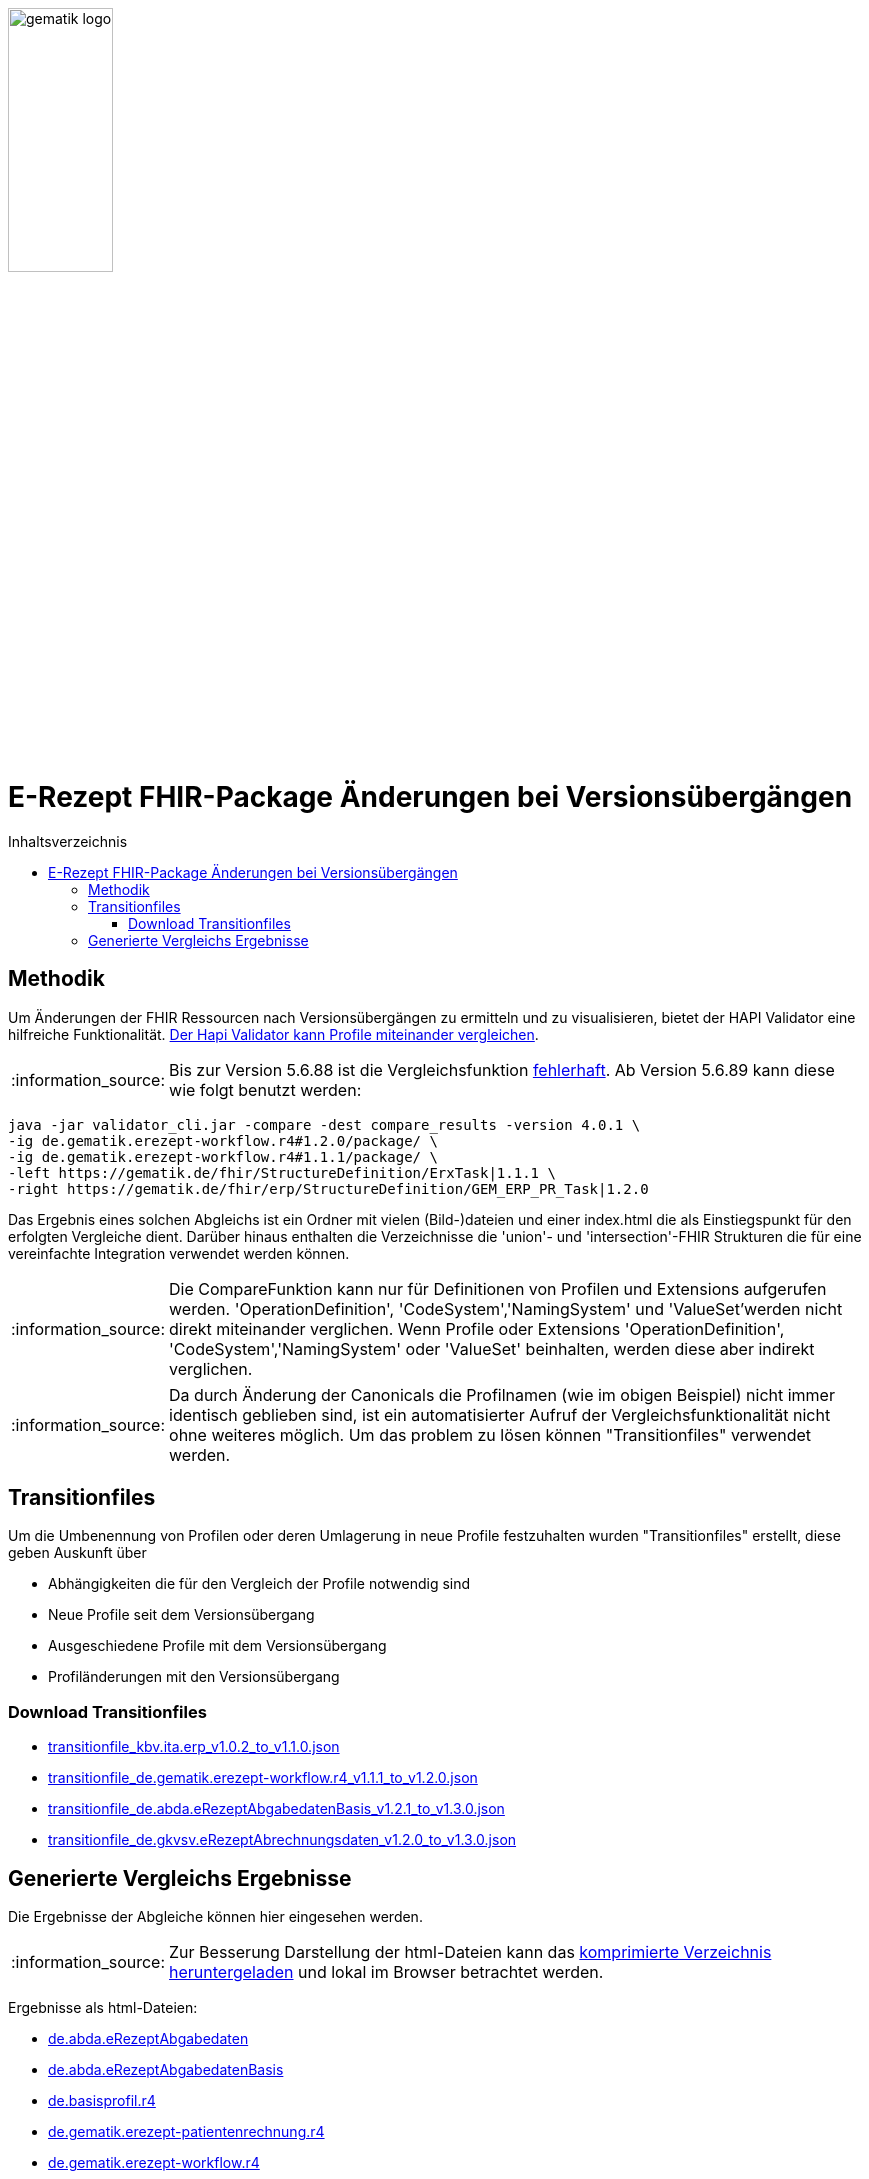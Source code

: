 // asciidoc settings for DE (German)
// ==================================
:imagesdir: ../images
:tip-caption: :bulb:
:note-caption: :information_source:
:important-caption: :heavy_exclamation_mark:
:caution-caption: :fire:
:warning-caption: :warning:
:toc: macro
:toclevels: 3
:toc-title: Inhaltsverzeichnis
image:gematik_logo.png[width=35%]

= E-Rezept FHIR-Package Änderungen bei Versionsübergängen

toc::[]

== Methodik
Um Änderungen der FHIR Ressourcen nach Versionsübergängen zu ermitteln und zu visualisieren, bietet der HAPI Validator eine hilfreiche Funktionalität. link:https://confluence.hl7.org/pages/viewpage.action?pageId=35718580#UsingtheFHIRValidator-ComparingProfiles[Der Hapi Validator kann Profile miteinander vergleichen].

NOTE: Bis zur Version 5.6.88 ist die Vergleichsfunktion link:https://github.com/hapifhir/org.hl7.fhir.core/issues/1040[fehlerhaft]. Ab Version 5.6.89 kann diese wie folgt benutzt werden:

[source,cmd]
----
java -jar validator_cli.jar -compare -dest compare_results -version 4.0.1 \
-ig de.gematik.erezept-workflow.r4#1.2.0/package/ \
-ig de.gematik.erezept-workflow.r4#1.1.1/package/ \
-left https://gematik.de/fhir/StructureDefinition/ErxTask|1.1.1 \
-right https://gematik.de/fhir/erp/StructureDefinition/GEM_ERP_PR_Task|1.2.0
----

Das Ergebnis eines solchen Abgleichs ist ein Ordner mit vielen (Bild-)dateien und einer index.html die als Einstiegspunkt für den erfolgten Vergleiche dient.
Darüber hinaus enthalten die Verzeichnisse die 'union'- und 'intersection'-FHIR Strukturen die für eine vereinfachte Integration verwendet werden können.

NOTE: Die CompareFunktion kann nur für Definitionen von Profilen und Extensions aufgerufen werden. 'OperationDefinition', 'CodeSystem','NamingSystem' und 'ValueSet'werden nicht direkt miteinander verglichen. Wenn Profile oder Extensions 'OperationDefinition', 'CodeSystem','NamingSystem' oder 'ValueSet' beinhalten, werden diese aber indirekt verglichen.

NOTE: Da durch Änderung der Canonicals die Profilnamen (wie im obigen Beispiel) nicht immer identisch geblieben sind, ist ein automatisierter Aufruf der Vergleichsfunktionalität nicht ohne weiteres möglich. Um das problem zu lösen können "Transitionfiles" verwendet werden.

== Transitionfiles
Um die Umbenennung von Profilen oder deren Umlagerung in neue Profile festzuhalten wurden "Transitionfiles" erstellt, diese geben Auskunft über

* Abhängigkeiten die für den Vergleich der Profile notwendig sind
* Neue Profile seit dem Versionsübergang
* Ausgeschiedene Profile mit dem Versionsübergang
* Profiländerungen mit den Versionsübergang

=== Download Transitionfiles

* xref:./resources/transitionfiles/transitionfile_kbv.ita.erp_v1.0.2_to_v1.1.0.json[transitionfile_kbv.ita.erp_v1.0.2_to_v1.1.0.json]
* xref:./resources/transitionfiles/transitionfile_de.gematik.erezept-workflow.r4_v1.1.1_to_v1.2.0.json[transitionfile_de.gematik.erezept-workflow.r4_v1.1.1_to_v1.2.0.json]
* xref:./resources/transitionfiles/transitionfile_de.abda.eRezeptAbgabedatenBasis_v1.2.1_to_v1.3.0.json[transitionfile_de.abda.eRezeptAbgabedatenBasis_v1.2.1_to_v1.3.0.json]
* xref:./resources/transitionfiles/transitionfile_de.gkvsv.eRezeptAbrechnungsdaten_v1.2.0_to_v1.3.0.json[transitionfile_de.gkvsv.eRezeptAbrechnungsdaten_v1.2.0_to_v1.3.0.json]

== Generierte Vergleichs Ergebnisse
Die Ergebnisse der Abgleiche können hier eingesehen werden.

NOTE: Zur Besserung Darstellung der html-Dateien kann das xref:./resources/compare_results.zip[komprimierte Verzeichnis heruntergeladen] und lokal im Browser betrachtet werden.

Ergebnisse als html-Dateien:

* link:./resources/compare_results/de.abda.eRezeptAbgabedaten/index.html[de.abda.eRezeptAbgabedaten]
* link:./resources/compare_results/de.abda.eRezeptAbgabedatenBasis/index.html[de.abda.eRezeptAbgabedatenBasis]
* link:./resources/compare_results/de.basisprofil.r4/index.html[de.basisprofil.r4]
* link:./resources/compare_results/de.gematik.erezept-patientenrechnung.r4/index.html[de.gematik.erezept-patientenrechnung.r4]
* link:./resources/compare_results/de.gematik.erezept-workflow.r4/index.html[de.gematik.erezept-workflow.r4]
* link:./resources/compare_results/de.gkvsv.erezeptabrechnungsdaten/index.html[de.gkvsv.erezeptabrechnungsdaten]
* link:./resources/compare_results/kbv.ita.erp/index.html[kbv.ita.erp]
